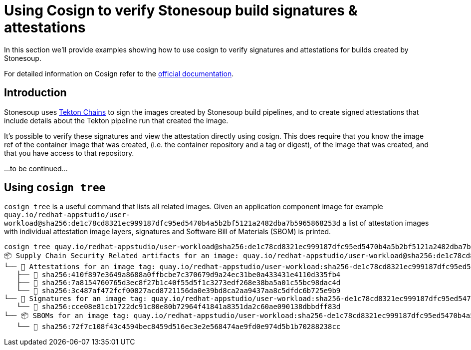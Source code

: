 
= Using Cosign to verify Stonesoup build signatures & attestations

In this section we'll provide examples showing how to use cosign to verify
signatures and attestations for builds created by Stonesoup.

For detailed information on Cosign refer to the
link:https://docs.sigstore.dev/cosign/overview/[official documentation].

== Introduction

Stonesoup uses link:https://tekton.dev/docs/chains/[Tekton Chains] to sign the
images created by Stonesoup build pipelines, and to create signed attestations
that include details about the Tekton pipeline run that created the image.

It's possible to verify these signatures and view the attestation directly
using cosign. This does require that you know the image ref of the container
image that was created, (i.e. the container repository and a tag or digest), of
the image that was created, and that you have access to that repository.

...to be continued...

== Using `cosign tree`

`cosign tree` is a useful command that lists all related images. Given an
application component image for example
`quay.io/redhat-appstudio/user-workload@sha256:de1c78cd8321ec999187dfc95ed5470b4a5b2bf5121a2482dba7b5965868253d`
a list of attestation images with individual attestation image layers,
signatures and Software Bill of Materials (SBOM) is printed.

[.console-input]
[source, bash]
----
cosign tree quay.io/redhat-appstudio/user-workload@sha256:de1c78cd8321ec999187dfc95ed5470b4a5b2bf5121a2482dba7b5965868253d
📦 Supply Chain Security Related artifacts for an image: quay.io/redhat-appstudio/user-workload@sha256:de1c78cd8321ec999187dfc95ed5470b4a5b2bf5121a2482dba7b5965868253d
└── 💾 Attestations for an image tag: quay.io/redhat-appstudio/user-workload:sha256-de1c78cd8321ec999187dfc95ed5470b4a5b2bf5121a2482dba7b5965868253d.att
   ├── 🍒 sha256:410f897e3649a8688a0ffbcbe7c370679d9a24ec31be0a433431e4110d335fb4
   ├── 🍒 sha256:7a8154760765d3ec8f27b1c40f55d5f1c3273edf268e38ba5a01c55bc98dac4d
   └── 🍒 sha256:3c487af472fcf00827acd8721156da0e39bd8ca2aa9437aa8c5dfdc6b725e9b9
└── 🔐 Signatures for an image tag: quay.io/redhat-appstudio/user-workload:sha256-de1c78cd8321ec999187dfc95ed5470b4a5b2bf5121a2482dba7b5965868253d.sig
   └── 🍒 sha256:cce08e81cb1722dc91c80e80b72964f41841a8351da2c60ae090138dbbdff83d
└── 📦 SBOMs for an image tag: quay.io/redhat-appstudio/user-workload:sha256-de1c78cd8321ec999187dfc95ed5470b4a5b2bf5121a2482dba7b5965868253d.sbom
   └── 🍒 sha256:72f7c108f43c4594bec8459d516ec3e2e568474ae9fd0e974d5b1b70288238cc
----
